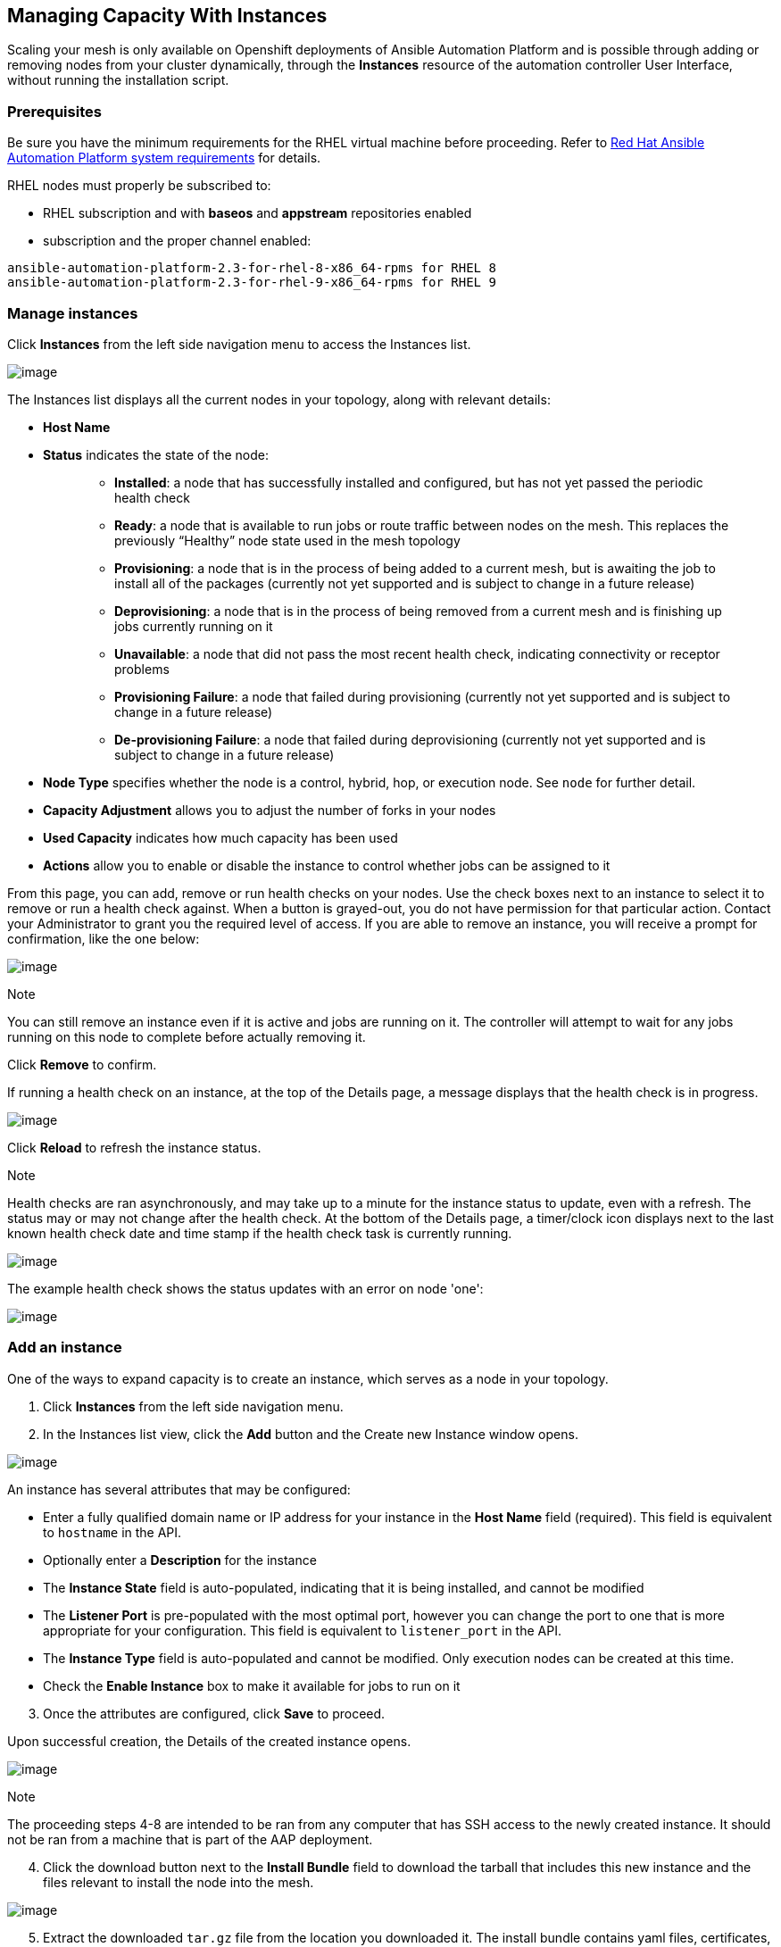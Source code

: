 [[ag_instances]]
== Managing Capacity With Instances

Scaling your mesh is only available on Openshift deployments of Ansible
Automation Platform and is possible through adding or removing nodes
from your cluster dynamically, through the *Instances* resource of the
automation controller User Interface, without running the installation
script.

=== Prerequisites

Be sure you have the minimum requirements for the RHEL virtual machine
before proceeding. Refer to
https://access.redhat.com/documentation/en-us/red_hat_ansible_automation_platform/2.2/html/red_hat_ansible_automation_platform_installation_guide/planning-installation#red_hat_ansible_automation_platform_system_requirements[Red
Hat Ansible Automation Platform system requirements] for details.

RHEL nodes must properly be subscribed to:

* RHEL subscription and with *baseos* and *appstream* repositories
enabled
* subscription and the proper channel enabled:

....
ansible-automation-platform-2.3-for-rhel-8-x86_64-rpms for RHEL 8
ansible-automation-platform-2.3-for-rhel-9-x86_64-rpms for RHEL 9
....

=== Manage instances

Click *Instances* from the left side navigation menu to access the
Instances list.

image:instances_list_view.png[image]

The Instances list displays all the current nodes in your topology,
along with relevant details:

* *Host Name*

[[node_statuses]]
* *Status* indicates the state of the node:
+
____________________________________________________________________________________________________________________________________________________________________________________________________________________
** *Installed*: a node that has successfully installed and configured,
but has not yet passed the periodic health check
** *Ready*: a node that is available to run jobs or route traffic
between nodes on the mesh. This replaces the previously “Healthy” node
state used in the mesh topology
** *Provisioning*: a node that is in the process of being added to a
current mesh, but is awaiting the job to install all of the packages
(currently not yet supported and is subject to change in a future
release)
** *Deprovisioning*: a node that is in the process of being removed from
a current mesh and is finishing up jobs currently running on it
** *Unavailable*: a node that did not pass the most recent health check,
indicating connectivity or receptor problems
** *Provisioning Failure*: a node that failed during provisioning
(currently not yet supported and is subject to change in a future
release)
** *De-provisioning Failure*: a node that failed during deprovisioning
(currently not yet supported and is subject to change in a future
release)
____________________________________________________________________________________________________________________________________________________________________________________________________________________
* *Node Type* specifies whether the node is a control, hybrid, hop, or
execution node. See `node` for further detail.
* *Capacity Adjustment* allows you to adjust the number of forks in your
nodes
* *Used Capacity* indicates how much capacity has been used
* *Actions* allow you to enable or disable the instance to control
whether jobs can be assigned to it

From this page, you can add, remove or run health checks on your nodes.
Use the check boxes next to an instance to select it to remove or run a
health check against. When a button is grayed-out, you do not have
permission for that particular action. Contact your Administrator to
grant you the required level of access. If you are able to remove an
instance, you will receive a prompt for confirmation, like the one
below:

image:instances_delete_prompt.png[image]

Note

You can still remove an instance even if it is active and jobs are
running on it. The controller will attempt to wait for any jobs running
on this node to complete before actually removing it.

Click *Remove* to confirm.

[[health_check]]
If running a health check on an instance, at the top of the Details
page, a message displays that the health check is in progress.

image:instances_health_check.png[image]

Click *Reload* to refresh the instance status.

Note

Health checks are ran asynchronously, and may take up to a minute for
the instance status to update, even with a refresh. The status may or
may not change after the health check. At the bottom of the Details
page, a timer/clock icon displays next to the last known health check
date and time stamp if the health check task is currently running.

image:instances_health_check_pending.png[image]

The example health check shows the status updates with an error on node
'one':

image:topology-viewer-instance-with-errors.png[image]

=== Add an instance

One of the ways to expand capacity is to create an instance, which
serves as a node in your topology.

[arabic]
. Click *Instances* from the left side navigation menu.
. In the Instances list view, click the *Add* button and the Create new
Instance window opens.

image:instances_create_new.png[image]

An instance has several attributes that may be configured:

* Enter a fully qualified domain name or IP address for your instance in
the *Host Name* field (required). This field is equivalent to `hostname`
in the API.
* Optionally enter a *Description* for the instance
* The *Instance State* field is auto-populated, indicating that it is
being installed, and cannot be modified
* The *Listener Port* is pre-populated with the most optimal port,
however you can change the port to one that is more appropriate for your
configuration. This field is equivalent to `listener_port` in the API.
* The *Instance Type* field is auto-populated and cannot be modified.
Only execution nodes can be created at this time.
* Check the *Enable Instance* box to make it available for jobs to run
on it

[arabic, start=3]
. Once the attributes are configured, click *Save* to proceed.

Upon successful creation, the Details of the created instance opens.

image:instances_create_details.png[image]

Note

The proceeding steps 4-8 are intended to be ran from any computer that
has SSH access to the newly created instance. It should not be ran from
a machine that is part of the AAP deployment.

[arabic, start=4]
. Click the download button next to the *Install Bundle* field to
download the tarball that includes this new instance and the files
relevant to install the node into the mesh.

image:instances_install_bundle.png[image]

[arabic, start=5]
. Extract the downloaded `tar.gz` file from the location you downloaded
it. The install bundle contains yaml files, certificates, and keys that
will be used in the installation process.
. Before running the `ansible-playbook` command, edit the following
fields in the `inventory.yml` file:

* `ansible_user` with the username running the installation
* `ansible_ssh_private_key_file` to contain the filename of the private
key used to connect to the instance

image:instances_edit_inventory_yaml.png[image]

The content of the `inventory.yml` file serves as a template and
contains variables for roles that are applied during the installation
and configuration of a receptor node in a mesh topology. You may modify
some of the other fields, or replace the file in its entirety for
advanced scenarios. Refer to
https://github.com/ansible/receptor-collection/blob/main/README.md[Role
Variables] for more information on each variable.

[arabic, start=7]
. Save the file to continue.
. Run the following command on the machine you want to update your mesh:

....
ansible-playbook -i inventory.yml install_receptor.yml
....

[arabic, start=9]
. To view other instances within the same topology, click the *Peers*
tab associated with the control node.

Note

You will only be able to view peers of the control plane nodes at this
time, which are the execution nodes. Since you are limited to creating
execution nodes in this release, you will be unable to create or view
peers of execution nodes.

image:instances_peers_tab.png[image]

You may run a health check by selecting the node and clicking the *Run
health check* button from its Details page.

[arabic, start=10]
. To view a graphical representation of your updated topology, refer to
the {ag_topology_viewer} section of this guide.

